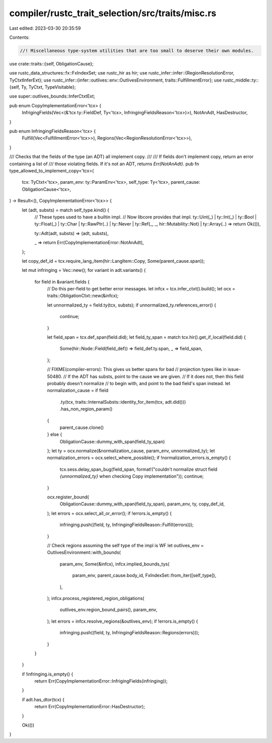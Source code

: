 compiler/rustc_trait_selection/src/traits/misc.rs
=================================================

Last edited: 2023-03-30 20:35:59

Contents:

.. code-block:: rs

    //! Miscellaneous type-system utilities that are too small to deserve their own modules.

use crate::traits::{self, ObligationCause};

use rustc_data_structures::fx::FxIndexSet;
use rustc_hir as hir;
use rustc_infer::infer::{RegionResolutionError, TyCtxtInferExt};
use rustc_infer::{infer::outlives::env::OutlivesEnvironment, traits::FulfillmentError};
use rustc_middle::ty::{self, Ty, TyCtxt, TypeVisitable};

use super::outlives_bounds::InferCtxtExt;

pub enum CopyImplementationError<'tcx> {
    InfrigingFields(Vec<(&'tcx ty::FieldDef, Ty<'tcx>, InfringingFieldsReason<'tcx>)>),
    NotAnAdt,
    HasDestructor,
}

pub enum InfringingFieldsReason<'tcx> {
    Fulfill(Vec<FulfillmentError<'tcx>>),
    Regions(Vec<RegionResolutionError<'tcx>>),
}

/// Checks that the fields of the type (an ADT) all implement copy.
///
/// If fields don't implement copy, return an error containing a list of
/// those violating fields. If it's not an ADT, returns `Err(NotAnAdt)`.
pub fn type_allowed_to_implement_copy<'tcx>(
    tcx: TyCtxt<'tcx>,
    param_env: ty::ParamEnv<'tcx>,
    self_type: Ty<'tcx>,
    parent_cause: ObligationCause<'tcx>,
) -> Result<(), CopyImplementationError<'tcx>> {
    let (adt, substs) = match self_type.kind() {
        // These types used to have a builtin impl.
        // Now libcore provides that impl.
        ty::Uint(_)
        | ty::Int(_)
        | ty::Bool
        | ty::Float(_)
        | ty::Char
        | ty::RawPtr(..)
        | ty::Never
        | ty::Ref(_, _, hir::Mutability::Not)
        | ty::Array(..) => return Ok(()),

        ty::Adt(adt, substs) => (adt, substs),

        _ => return Err(CopyImplementationError::NotAnAdt),
    };

    let copy_def_id = tcx.require_lang_item(hir::LangItem::Copy, Some(parent_cause.span));

    let mut infringing = Vec::new();
    for variant in adt.variants() {
        for field in &variant.fields {
            // Do this per-field to get better error messages.
            let infcx = tcx.infer_ctxt().build();
            let ocx = traits::ObligationCtxt::new(&infcx);

            let unnormalized_ty = field.ty(tcx, substs);
            if unnormalized_ty.references_error() {
                continue;
            }

            let field_span = tcx.def_span(field.did);
            let field_ty_span = match tcx.hir().get_if_local(field.did) {
                Some(hir::Node::Field(field_def)) => field_def.ty.span,
                _ => field_span,
            };

            // FIXME(compiler-errors): This gives us better spans for bad
            // projection types like in issue-50480.
            // If the ADT has substs, point to the cause we are given.
            // If it does not, then this field probably doesn't normalize
            // to begin with, and point to the bad field's span instead.
            let normalization_cause = if field
                .ty(tcx, traits::InternalSubsts::identity_for_item(tcx, adt.did()))
                .has_non_region_param()
            {
                parent_cause.clone()
            } else {
                ObligationCause::dummy_with_span(field_ty_span)
            };
            let ty = ocx.normalize(&normalization_cause, param_env, unnormalized_ty);
            let normalization_errors = ocx.select_where_possible();
            if !normalization_errors.is_empty() {
                tcx.sess.delay_span_bug(field_span, format!("couldn't normalize struct field `{unnormalized_ty}` when checking Copy implementation"));
                continue;
            }

            ocx.register_bound(
                ObligationCause::dummy_with_span(field_ty_span),
                param_env,
                ty,
                copy_def_id,
            );
            let errors = ocx.select_all_or_error();
            if !errors.is_empty() {
                infringing.push((field, ty, InfringingFieldsReason::Fulfill(errors)));
            }

            // Check regions assuming the self type of the impl is WF
            let outlives_env = OutlivesEnvironment::with_bounds(
                param_env,
                Some(&infcx),
                infcx.implied_bounds_tys(
                    param_env,
                    parent_cause.body_id,
                    FxIndexSet::from_iter([self_type]),
                ),
            );
            infcx.process_registered_region_obligations(
                outlives_env.region_bound_pairs(),
                param_env,
            );
            let errors = infcx.resolve_regions(&outlives_env);
            if !errors.is_empty() {
                infringing.push((field, ty, InfringingFieldsReason::Regions(errors)));
            }
        }
    }

    if !infringing.is_empty() {
        return Err(CopyImplementationError::InfrigingFields(infringing));
    }

    if adt.has_dtor(tcx) {
        return Err(CopyImplementationError::HasDestructor);
    }

    Ok(())
}


